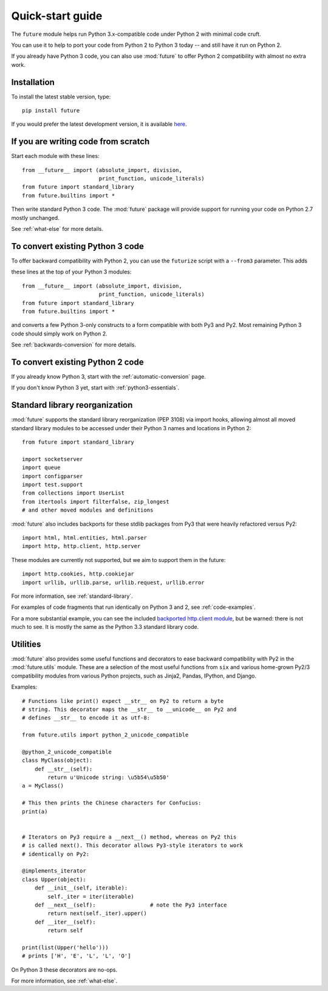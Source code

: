.. _quickstart-guide:

Quick-start guide
=================

The ``future`` module helps run Python 3.x-compatible code under Python
2 with minimal code cruft.

You can use it to help to port your code from Python 2 to Python 3 today
-- and still have it run on Python 2.

If you already have Python 3 code, you can also use :mod:`future` to
offer Python 2 compatibility with almost no extra work.

Installation
------------

To install the latest stable version, type::

    pip install future

If you would prefer the latest development version, it is available `here <https://github.com/PythonCharmers/python-future>`_.


If you are writing code from scratch
------------------------------------

Start each module with these lines::

    from __future__ import (absolute_import, division,
                            print_function, unicode_literals)
    from future import standard_library
    from future.builtins import *

Then write standard Python 3 code. The :mod:`future` package will
provide support for running your code on Python 2.7 mostly unchanged.

See :ref:`what-else` for more details.


To convert existing Python 3 code
---------------------------------

To offer backward compatibility with Python 2, you can use the ``futurize`` script with a ``--from3`` parameter. This adds

these lines at the top of your Python 3 modules::

    from __future__ import (absolute_import, division,
                            print_function, unicode_literals)
    from future import standard_library
    from future.builtins import *
    
and converts a few Python 3-only constructs to a form compatible with
both Py3 and Py2. Most remaining Python 3 code should simply work on
Python 2.

See :ref:`backwards-conversion` for more details.


To convert existing Python 2 code
---------------------------------

If you already know Python 3, start with the :ref:`automatic-conversion` page.

If you don't know Python 3 yet, start with :ref:`python3-essentials`.


.. _standard-library:

Standard library reorganization
-------------------------------

:mod:`future` supports the standard library reorganization (PEP 3108)
via import hooks, allowing almost all moved standard library modules to
be accessed under their Python 3 names and locations in Python 2::
    
    from future import standard_library
    
    import socketserver
    import queue
    import configparser
    import test.support
    from collections import UserList
    from itertools import filterfalse, zip_longest
    # and other moved modules and definitions

:mod:`future` also includes backports for these stdlib packages from Py3
that were heavily refactored versus Py2::
    
    import html, html.entities, html.parser
    import http, http.client, http.server

These modules are currently not supported, but we aim to support them in
the future::
    
    import http.cookies, http.cookiejar
    import urllib, urllib.parse, urllib.request, urllib.error


For more information, see :ref:`standard-library`.


For examples of code fragments that run identically on Python 3 and 2,
see :ref:`code-examples`.

For a more substantial example, you can see the included `backported
http.client module
<https://github.com/PythonCharmers/python-future/blob/master/future/standard_library/http/client.py>`_,
but be warned: there is not much to see. It is mostly the same as the
Python 3.3 standard library code.
    

.. _utilities-guide:

Utilities
---------

:mod:`future` also provides some useful functions and decorators to ease
backward compatibility with Py2 in the :mod:`future.utils` module. These
are a selection of the most useful functions from ``six`` and various
home-grown Py2/3 compatibility modules from various Python projects,
such as Jinja2, Pandas, IPython, and Django.

Examples::

    # Functions like print() expect __str__ on Py2 to return a byte
    # string. This decorator maps the __str__ to __unicode__ on Py2 and
    # defines __str__ to encode it as utf-8:

    from future.utils import python_2_unicode_compatible

    @python_2_unicode_compatible
    class MyClass(object):
        def __str__(self):
            return u'Unicode string: \u5b54\u5b50'
    a = MyClass()

    # This then prints the Chinese characters for Confucius:
    print(a)


    # Iterators on Py3 require a __next__() method, whereas on Py2 this
    # is called next(). This decorator allows Py3-style iterators to work
    # identically on Py2:

    @implements_iterator
    class Upper(object):
        def __init__(self, iterable):
            self._iter = iter(iterable)
        def __next__(self):                 # note the Py3 interface
            return next(self._iter).upper()
        def __iter__(self):
            return self

    print(list(Upper('hello')))
    # prints ['H', 'E', 'L', 'L', 'O']

On Python 3 these decorators are no-ops.


For more information, see :ref:`what-else`.


